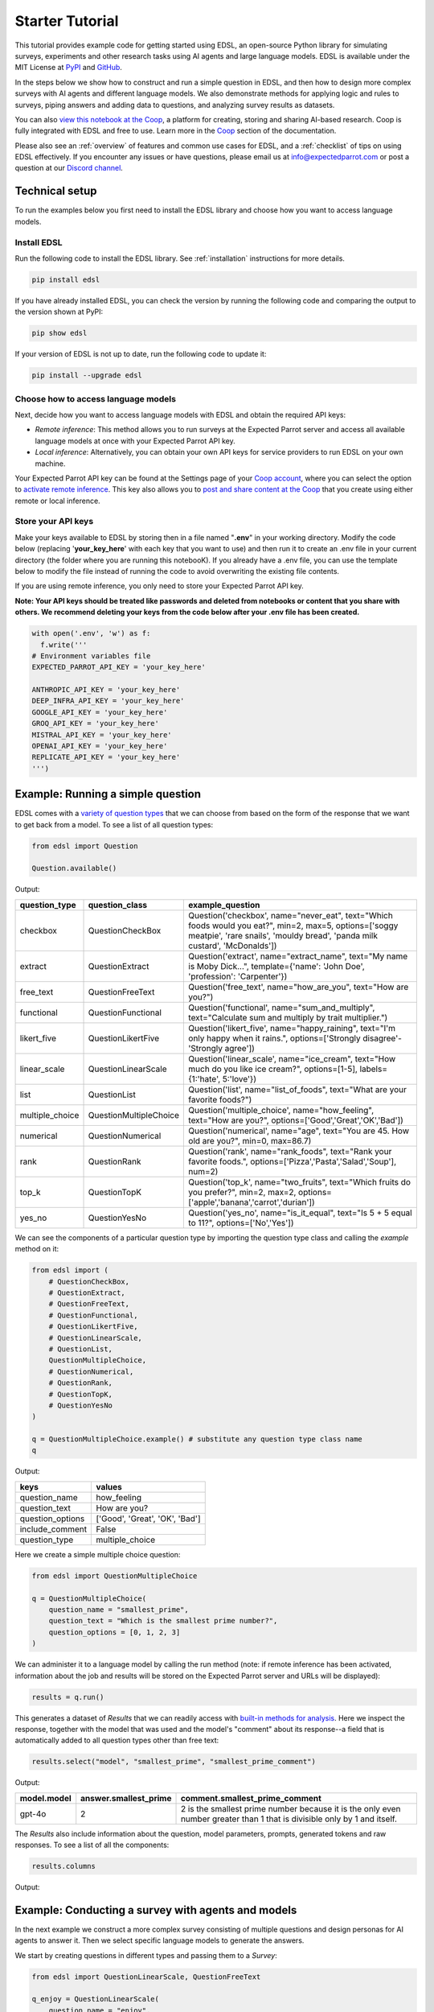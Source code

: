 .. _starter_tutorial:

Starter Tutorial
================

This tutorial provides example code for getting started using EDSL, an open-source Python library for simulating surveys, experiments and other research tasks using AI agents and large language models.
EDSL is available under the MIT License at `PyPI <https://pypi.org/project/edsl/>`_ and `GitHub <https://github.com/expectedparrot/edsl>`_.

In the steps below we show how to construct and run a simple question in EDSL, and then how to design more complex surveys with AI agents and different language models.
We also demonstrate methods for applying logic and rules to surveys, piping answers and adding data to questions, and analyzing survey results as datasets.

You can also `view this notebook at the Coop <https://www.expectedparrot.com/content/26d569e1-8356-45b7-9786-471dda1710ce>`_, a platform for creating, storing and sharing AI-based research.
Coop is fully integrated with EDSL and free to use.
Learn more in the `Coop <https://docs.expectedparrot.com/en/latest/coop.html>`_ section of the documentation.

Please also see an :ref:`overview` of features and common use cases for EDSL, and a :ref:`checklist` of tips on using EDSL effectively.
If you encounter any issues or have questions, please email us at info@expectedparrot.com or post a question at our `Discord channel <https://discord.com/invite/mxAYkjfy9m>`_.


Technical setup
---------------

To run the examples below you first need to install the EDSL library and choose how you want to access language models.

Install EDSL
^^^^^^^^^^^^

Run the following code to install the EDSL library. See :ref:`installation` instructions for more details.

.. code-block:: python

  pip install edsl


If you have already installed EDSL, you can check the version by running the following code and comparing the output to the version shown at PyPI:

.. code-block:: python

  pip show edsl 


If your version of EDSL is not up to date, run the following code to update it:

.. code-block:: python

  pip install --upgrade edsl


Choose how to access language models
^^^^^^^^^^^^^^^^^^^^^^^^^^^^^^^^^^^^

Next, decide how you want to access language models with EDSL and obtain the required API keys:

* *Remote inference*: This method allows you to run surveys at the Expected Parrot server and access all available language models at once with your Expected Parrot API key.

* *Local inference*: Alternatively, you can obtain your own API keys for service providers to run EDSL on your own machine.

Your Expected Parrot API key can be found at the Settings page of your `Coop account <https://www.expectedparrot.com/login>`_, where you can select the option to `activate remote inference <https://docs.expectedparrot.com/en/latest/remote_inference.html>`_. 
This key also allows you to `post and share content at the Coop <https://www.expectedparrot.com/content/explore>`_ that you create using either remote or local inference.


Store your API keys
^^^^^^^^^^^^^^^^^^^

Make your keys available to EDSL by storing then in a file named "**.env**" in your working directory. Modify the code below (replacing '**your_key_here**' with each key that you want to use) and then run it to create an .env file in your current directory (the folder where you are running this notebooK). 
If you already have a .env file, you can use the template below to modify the file instead of running the code to avoid overwriting the existing file contents.

If you are using remote inference, you only need to store your Expected Parrot API key.

**Note: Your API keys should be treated like passwords and deleted from notebooks or content that you share with others. We recommend deleting your keys from the code below after your .env file has been created.**

.. code-block:: python 

  with open('.env', 'w') as f:
    f.write('''
  # Environment variables file
  EXPECTED_PARROT_API_KEY = 'your_key_here'

  ANTHROPIC_API_KEY = 'your_key_here'
  DEEP_INFRA_API_KEY = 'your_key_here'
  GOOGLE_API_KEY = 'your_key_here'
  GROQ_API_KEY = 'your_key_here'
  MISTRAL_API_KEY = 'your_key_here'
  OPENAI_API_KEY = 'your_key_here'
  REPLICATE_API_KEY = 'your_key_here'
  ''')


Example: Running a simple question
----------------------------------

EDSL comes with a `variety of question types <https://docs.expectedparrot.com/en/latest/questions.html>`_ that we can choose from based on the form of the response that we want to get back from a model.
To see a list of all question types:

.. code-block:: python

    from edsl import Question

    Question.available()


Output:

.. list-table::
  :header-rows: 1

  * - question_type
    - question_class
    - example_question
  * - checkbox
    - QuestionCheckBox
    - Question('checkbox', name="never_eat", text="Which foods would you eat?", min=2, max=5, options=['soggy meatpie', 'rare snails', 'mouldy bread', 'panda milk custard', 'McDonalds'])
  * - extract 
    - QuestionExtract
    - Question('extract', name="extract_name", text="My name is Moby Dick...", template={'name': 'John Doe', 'profession': 'Carpenter'})
  * - free_text
    - QuestionFreeText  
    - Question('free_text', name="how_are_you", text="How are you?")
  * - functional
    - QuestionFunctional
    - Question('functional', name="sum_and_multiply", text="Calculate sum and multiply by trait multiplier.")
  * - likert_five
    - QuestionLikertFive
    - Question('likert_five', name="happy_raining", text="I'm only happy when it rains.", options=['Strongly disagree'-'Strongly agree'])
  * - linear_scale
    - QuestionLinearScale
    - Question('linear_scale', name="ice_cream", text="How much do you like ice cream?", options=[1-5], labels={1:'hate', 5:'love'})
  * - list
    - QuestionList
    - Question('list', name="list_of_foods", text="What are your favorite foods?")
  * - multiple_choice
    - QuestionMultipleChoice
    - Question('multiple_choice', name="how_feeling", text="How are you?", options=['Good','Great','OK','Bad'])
  * - numerical
    - QuestionNumerical
    - Question('numerical', name="age", text="You are 45. How old are you?", min=0, max=86.7)
  * - rank
    - QuestionRank
    - Question('rank', name="rank_foods", text="Rank your favorite foods.", options=['Pizza','Pasta','Salad','Soup'], num=2)
  * - top_k
    - QuestionTopK
    - Question('top_k', name="two_fruits", text="Which fruits do you prefer?", min=2, max=2, options=['apple','banana','carrot','durian'])
  * - yes_no
    - QuestionYesNo
    - Question('yes_no', name="is_it_equal", text="Is 5 + 5 equal to 11?", options=['No','Yes'])
 

We can see the components of a particular question type by importing the question type class and calling the `example` method on it:

.. code-block:: python

    from edsl import (
        # QuestionCheckBox,
        # QuestionExtract,
        # QuestionFreeText,
        # QuestionFunctional,
        # QuestionLikertFive,
        # QuestionLinearScale,
        # QuestionList,
        QuestionMultipleChoice,
        # QuestionNumerical,
        # QuestionRank,
        # QuestionTopK,
        # QuestionYesNo
    )

    q = QuestionMultipleChoice.example() # substitute any question type class name
    q


Output:

.. list-table::
  :header-rows: 1

  * - keys
    - values
  * - question_name
    - how_feeling
  * - question_text
    - How are you?
  * - question_options
    - ['Good', 'Great', 'OK', 'Bad']
  * - include_comment
    - False
  * - question_type
    - multiple_choice


Here we create a simple multiple choice question:

.. code-block:: python

    from edsl import QuestionMultipleChoice

    q = QuestionMultipleChoice(
        question_name = "smallest_prime",
        question_text = "Which is the smallest prime number?",
        question_options = [0, 1, 2, 3]
    )


We can administer it to a language model by calling the run method (note: if remote inference has been activated, information about the job and results will be stored on the Expected Parrot server and URLs will be displayed):

.. code-block:: python

    results = q.run()


This generates a dataset of `Results` that we can readily access with `built-in methods for analysis <https://docs.expectedparrot.com/en/latest/results.html>`_. 
Here we inspect the response, together with the model that was used and the model's "comment" about its response--a field that is automatically added to all question types other than free text:

.. code-block:: python

    results.select("model", "smallest_prime", "smallest_prime_comment")


Output:

.. list-table::
  :header-rows: 1

  * - model.model
    - answer.smallest_prime
    - comment.smallest_prime_comment
  * - gpt-4o
    - 2
    - 2 is the smallest prime number because it is the only even number greater than 1 that is divisible only by 1 and itself.


The `Results` also include information about the question, model parameters, prompts, generated tokens and raw responses. 
To see a list of all the components:

.. code-block:: python

    results.columns


Output:

.. code_block:: text 

    ['agent.agent_instruction',
    'agent.agent_name',
    'answer.smallest_prime',
    'comment.smallest_prime_comment',
    'generated_tokens.smallest_prime_generated_tokens',
    'iteration.iteration',
    'model.frequency_penalty',
    'model.logprobs',
    'model.max_tokens',
    'model.model',
    'model.presence_penalty',
    'model.temperature',
    'model.top_logprobs',
    'model.top_p',
    'prompt.smallest_prime_system_prompt',
    'prompt.smallest_prime_user_prompt',
    'question_options.smallest_prime_question_options',
    'question_text.smallest_prime_question_text',
    'question_type.smallest_prime_question_type',
    'raw_model_response.smallest_prime_cost',
    'raw_model_response.smallest_prime_one_usd_buys',
    'raw_model_response.smallest_prime_raw_model_response']


Example: Conducting a survey with agents and models
---------------------------------------------------

In the next example we construct a more complex survey consisting of multiple questions and design personas for AI agents to answer it.
Then we select specific language models to generate the answers.

We start by creating questions in different types and passing them to a `Survey`:

.. code-block:: python 

    from edsl import QuestionLinearScale, QuestionFreeText

    q_enjoy = QuestionLinearScale(
        question_name = "enjoy",
        question_text = "On a scale from 1 to 5, how much do you enjoy reading?",
        question_options = [1, 2, 3, 4, 5],
        option_labels = {1:"Not at all", 5:"Very much"}
    )

    q_favorite_place = QuestionFreeText(
        question_name = "favorite_place",
        question_text = "Describe your favorite place for reading."
    )


We construct a `Survey` by passing a list of questions:

.. code-block:: python

    from edsl import Survey

    survey = Survey(questions = [q_enjoy, q_favorite_place])


Agents
^^^^^^

An important feature of EDSL is the ability to create AI agents to answer questions.
This is done by passing dictionaries of relevant "traits" to `Agent` objects that are used by language models to generate responses.
Learn more about `designing agents <https://docs.expectedparrot.com/en/latest/agents.html>`_.

Here we construct several simple agent personas to use with our survey:

.. code-block:: python 

    from edsl import AgentList, Agent

    agents = AgentList(
        Agent(traits = {"persona":p}) for p in ["artist", "mechanic", "sailor"]
    )


Language models 
^^^^^^^^^^^^^^^

EDSL works with many popular large language models that we can select to use with a survey.
This makes it easy to compare responses among models in the results that are generated.

To see a current list of available models:

.. code-block:: python 

    from edsl import Model

    # Model.available() # uncomment this code and run it to see the list of available models


To check the default model that will be used if no models are specified for a survey (e.g., as in the first example above):

.. code-block:: python

    Model()


Output (may be different if the default model has changed):

.. list-table::
  :header-rows: 1

  * - keys
    - values
  * - model
    - gpt-4o
  * - temperature
    - 0.5
  * - max_tokens
    - 1000
  * - top_p
    - 1
  * - frequency_penalty
    - 0
  * - presence_penalty
    - 0
  * - logprobs
    - False
  * - top_logprobs
    - 3


Here we select some models to use with our survey:

.. code-block:: python 

    from edsl import ModelList, Model

    models = ModelList(
        Model(m) for m in ["gpt-4o", "gemini-pro"]
)


Running a survey
^^^^^^^^^^^^^^^^

We add agents and models to a survey using the `by` method.
Then we administer a survey the same way that we do an individual question, by calling the `run` method on it:

.. code-block:: python

    results = survey.by(agents).by(models).run()

    (
        results
        .sort_by("persona", "model")
        .select("model", "persona", "enjoy", "favorite_place")
    )

Example output:

.. list-table::
  :header-rows: 1

  * - model.model
    - agent.persona
    - answer.enjoy
    - answer.favorite_place
  * - gemini-pro
    - artist
    - 5
    - Nestled amidst the verdant embrace of a sprawling park, my favorite reading sanctuary unfolds as a secluded haven where tranquility reigns supreme. Beneath the towering canopy of ancient oak trees, a quaint bench beckons, its weathered surface inviting me to sink into its embrace. As I settle in, the gentle rustling of leaves overhead creates a soothing symphony that calms my mind and prepares me for the literary journey ahead. The air is fragrant with the sweet scent of blooming wildflowers, carried by a soft breeze that whispers secrets through the trees. The vibrant hues of nature paint the canvas around me, inspiring a sense of wonder and connection to the world. As I open the pages of my chosen book, the outside world fades into oblivion. The words dance before my eyes, inviting me into realms unknown. The characters become my companions, their stories unfolding before me like a captivating tapestry. Time seems to stand still in this idyllic setting. The worries of the day dissolve as I immerse myself in the written word. The worries of the day dissolve as I immerse myself in the written word. The worries of the day dissolve as I immerse myself in the written word. As the sun begins its descent, casting long shadows across the park, I close my book and savor the lingering glow of the day. The world around me has transformed into a magical realm, where the boundaries between reality and imagination blur.
  * - gpt-4o
    - artist
    - 4
    - My favorite place for reading is a cozy nook by a large window in my art studio. The natural light that streams in during the day is perfect for both reading and painting. I have a comfortable armchair draped with a colorful throw, and a small wooden side table where I keep a steaming cup of herbal tea. The walls are adorned with my paintings, which add a touch of inspiration and creativity to the atmosphere. It's a quiet, peaceful space where I can lose myself in a good book or simply gaze out at the changing scenery outside.
  * - gemini-pro
    - mechanic
    - 5
    - In the heart of my cozy abode, where solitude and inspiration intertwine, lies my sanctuary of literary bliss—my reading nook. Bathed in the warm glow of a vintage lamp, it beckons me with its allure, a haven where I can escape into the realms of imagination. The walls are adorned with shelves brimming with an eclectic collection of books, their spines whispering tales of adventure, romance, and wisdom. The air is infused with the faint scent of paper and ink, a symphony that awakens my senses. A plush armchair, upholstered in soft velvet, invites me to sink into its embrace, enveloping me in a cocoon of comfort. A large window frames the verdant garden outside, offering a tranquil view of nature's artistry. As I turn the pages, the rustling of leaves and the chirping of birds create a soothing soundtrack that enhances my reading experience. The gentle breeze carries the sweet fragrance of blooming flowers, mingling with the scent of freshly brewed coffee on my side table. In this tranquil haven, I am free to lose myself in the written word. Time seems to stand still as I journey through distant lands, unravel mysteries, and explore the depths of human emotion. The characters become my companions, their struggles and triumphs mirroring my own.
  * - gpt-4o
    - mechanic
    - 2
    - As a mechanic, my favorite place for reading might not be what you'd expect. I enjoy reading in my garage, surrounded by the hum of engines and the smell of oil. There's something comforting about being in my element, with tools and parts all around me. I usually set up a small corner with a sturdy chair and a good lamp, so I can dive into a book during my breaks. Whether it's a manual on the latest automotive technology or a novel to unwind, the garage is my go-to spot.
  * - gemini-pro
    - sailor
    - 5
    - Amidst the bustling city's cacophony, I seek solace in a sanctuary of tranquility—my favorite reading nook. Nestled in a cozy corner of my apartment, it is an oasis of serenity. The soft glow of a vintage lamp illuminates a comfortable armchair, its plush cushions inviting me to sink into its embrace. A large window frames a vibrant cityscape, providing a backdrop of constant movement and life. Yet, within this cozy haven, I find stillness and escape. The walls are adorned with an eclectic collection of artwork, each piece evoking a different memory or inspiration. A vibrant abstract painting captures the essence of a stormy sea, while a delicate watercolor depicts the serene beauty of a mountain meadow. These visual cues transport me to distant realms, setting the stage for literary adventures. The air is scented with the faint aroma of freshly brewed coffee and the subtle fragrance of old books. The gentle hum of the city outside fades into a distant murmur, creating an atmosphere conducive to deep contemplation and immersion. As I settle into my armchair, I reach for a book. Its pages hold the promise of countless worlds to explore, characters to meet, and lessons to learn. The weight of the book in my hands feels both comforting and exhilarating, a tangible connection to the boundless possibilities within its covers. With each turn of the page, I am transported to different times and places. I witness the rise and fall of empires, the triumphs and tragedies of human lives, and the wonders of the natural world. The words dance before my eyes, painting vivid images in my mind. I become lost in the stories, my own worries and concerns fading away.
  * - gpt-4o
    - sailor
    - 3
    - Ah, my favorite place for reading has to be the deck of a ship, with the vast ocean stretching out endlessly before me. There's something about the gentle rocking of the waves and the salty sea breeze that makes any book come alive. I love settling into a sturdy deck chair, perhaps with a mug of strong coffee or a tot of rum by my side, and losing myself in a tale while the sun sets on the horizon, painting the sky with colors that even the best of stories can't quite capture. The sound of the water lapping against the hull provides a soothing background, making it the perfect spot to dive into a good book.


Example: Adding context to questions
------------------------------------

EDSL provides a variety of ways to add data or content to survey questions. 
These methods include:

* `Piping <https://docs.expectedparrot.com/en/latest/surveys.html#id2>`_ answers to questions into follow-on questions
* `Adding "memory" <https://docs.expectedparrot.com/en/latest/surveys.html#question-memory>`_ of prior questions and answers in a survey when presenting other questions to a model
* `Parameterizing questions with data <https://docs.expectedparrot.com/en/latest/scenarios.html>`_, e.g., content from PDFs, CSVs, docs, images or other sources that you want to add to questions

Piping question answers
^^^^^^^^^^^^^^^^^^^^^^^

Here we demonstrate how to pipe the answer to a question into the text of another question.
This is done by using a placeholder `{{ <question_name>.answer }}` in the text of the follow-on question where the answer to the prior question is to be inserted when the survey is run.
This causes the questions to be administered in the required order (survey questions are administered asynchronously by default).
Learn more about `piping question answers <https://docs.expectedparrot.com/en/latest/surveys.html#id2>`_.

Here we insert the answer to a numerical question into the text of a follow-on yes/no question:

.. code-block:: python 

    from edsl import QuestionNumerical, QuestionYesNo, Survey

    q1 = QuestionNumerical(
        question_name = "random_number",
        question_text = "Pick a random number between 1 and 1,000."
    )

    q2 = QuestionYesNo(
        question_name = "prime",
        question_text = "Is this a prime number: {{ random_number.answer }}"
    )

    survey = Survey([q1, q2])

    results = survey.run()


We can check the `user_prompt` for the `prime` question to verify that that the answer to the `random_number` question was piped into it:

.. code-block:: python

    results.select("random_number", "prime_user_prompt", "prime", "prime_comment")


Example output:

.. list-table::
  :header-rows: 1

  * - answer.random_number
    - prompt.prime_user_prompt
    - answer.prime
    - comment.prime_comment
  * - 487
    - Is this a prime number: 487 No Yes Only 1 option may be selected. Please respond with just your answer. After the answer, you can put a comment explaining your response.
    - No
    - 487 is not a prime number because it can be divided evenly by 1, 487, and also by 19 and 25.


Adding "memory" of questions and answers
^^^^^^^^^^^^^^^^^^^^^^^^^^^^^^^^^^^^^^^^

Here we instead add a "memory" of the first question and answer to the context of the second question.
This is done by calling a memory rule and identifying the question(s) to add.
Instead of just the answer, information about the full question and answer are presented with the follow-on question text, and no placeholder is used.
Learn more about `question memory rules <https://docs.expectedparrot.com/en/latest/surveys.html#survey-rules-logic>`_.

Here we demonstrate the `add_targeted_memory` method (we could also use `set_full_memory_mode` or other memory rules):

.. code-block:: python 

    from edsl import QuestionNumerical, QuestionYesNo, Survey

    q1 = QuestionNumerical(
        question_name = "random_number",
        question_text = "Pick a random number between 1 and 1,000."
    )

    q2 = QuestionYesNo(
        question_name = "prime",
        question_text = "Is the number you picked a prime number?"
    )

    survey = Survey([q1, q2]).add_targeted_memory(q2, q1)

    results = survey.run()


We can again use the `user_prompt` to verify the context that was added to the follow-on question:

.. code-block:: python

    results.select("random_number", "prime_user_prompt", "prime", "prime_comment").table().long()


Example output:

.. list-table::
  :header-rows: 1

  * - row
    - key
    - value
  * - 0
    - answer.random_number
    - 487
  * - 0
    - prompt.prime_user_prompt
    - Is the number you picked a prime number? No Yes Only 1 option may be selected. Please respond with just your answer. After the answer, you can put a comment explaining your response. Before the question you are now answering, you already answered the following question(s): Question: Pick a random number between 1 and 1,000. Answer: 487
  * - 0
    - answer.prime
    - Yes
  * - 0
    - comment.prime_comment
    - 487 is a prime number because it has no divisors other than 1 and itself.


Scenarios
---------

We can also add external data or content to survey questions.
This can be useful when you want to efficiently create and administer multiple versions of questions at once, e.g., for conducting data labeling tasks.
This is done by creating `Scenario` dictionaries for the data or content to be used with a survey, where the keys match `{{ placeholder }}` names used in question texts (or question options) and the values are the content to be added.
Scenarios can also be used to `add metadata to survey results <https://docs.expectedparrot.com/en/latest/notebooks/adding_metadata.html>`_, e.g., data sources or other information that you may want to include in the results for reference but not necessarily include in question texts.

In the next example we revise the prior survey questions about reading to take a parameter for other activities that we may want to add to the questions, and create simple scenarios for some activities.
EDSL provides methods for automatically generating scenarios from a variety of data sources, including PDFs, CSVs, docs, images, tables and dicts. 
We use the `from_list` method to convert a list of activities into scenarios.

Then we demonstrate how to use scenarios to create multiple versions of our questions either (i) when constructing a survey or (ii) when running it:

* In the latter case, the `by` method is used to add scenarios to a survey of questions with placeholders at the time that it is run (the same way that agents and models are added to a survey). This adds a `scenario` column to the results with a row for each answer to each question for each scenario.
* In the former case, the `loop` method is used to create a list of versions of a question with the scenarios already added to it; when the questions are passed to a survey and it is run, the results include columns for each individual question; there is no `scenario` column and a single row for each agent's answers to all the questions.

Learn more about `using scenarios <https://docs.expectedparrot.com/en/latest/scenarios.html>`_.

Here we create simple scenarios for a list of activities:

.. code-block:: python 

    from edsl import ScenarioList, Scenario

    scenarios = ScenarioList.from_list("activity", ["reading", "running", "relaxing"])  


Adding scenarios using the `by` method
^^^^^^^^^^^^^^^^^^^^^^^^^^^^^^^^^^^^^^

Here we add the scenarios to the survey when we run it, together with any desired agents and models:

.. code-block:: python

    from edsl import QuestionLinearScale, QuestionFreeText, Survey

    q_enjoy = QuestionLinearScale(
        question_name = "enjoy",
        question_text = "On a scale from 1 to 5, how much do you enjoy {{ activity }}?",
        question_options = [1, 2, 3, 4, 5],
        option_labels = {1:"Not at all", 5:"Very much"}
    )

    q_favorite_place = QuestionFreeText(
        question_name = "favorite_place",
        question_text = "In a brief sentence, describe your favorite place for {{ activity }}."
    )

    survey = Survey([q_enjoy, q_favorite_place])

    results = survey.by(scenarios).by(agents).by(models).run()

    (
        results
        .filter("model.model == 'gpt-4o'")
        .sort_by("activity", "persona")
        .select("activity", "persona", "enjoy", "favorite_place")
    )


Example output:

.. list-table::
  :header-rows: 1

  * - scenario.activity
    - agent.persona
    - answer.enjoy
    - answer.favorite_place
  * - reading
    - artist
    - 4
    - My favorite place for reading is a cozy nook by a large window, where the natural light spills over the pages, surrounded by plants and the gentle hum of city life outside.
  * - reading
    - mechanic
    - 2
    - My favorite place for reading is in my garage, surrounded by the hum of engines and the scent of motor oil, where I can escape into a good book during breaks.
  * - reading
    - sailor
    - 3
    - Ah, my favorite place for reading is out on the deck of a ship, with the salty sea breeze in my hair and the gentle rocking of the waves beneath me.
  * - relaxing
    - artist
    - 4
    - My favorite place for relaxing is a sun-dappled studio filled with the scent of fresh paint and the gentle hum of creativity.
  * - relaxing
    - mechanic
    - 3
    - My favorite place for relaxing is in my garage, tinkering with an old engine, where the hum of tools and the smell of grease help me unwind.
  * - relaxing
    - sailor
    - 3
    - There's nothing quite like the gentle sway of a hammock on the deck of a ship, with the sound of the ocean waves lapping against the hull and the salty breeze in the air.
  * - running
    - artist
    - 2
    - My favorite place for running is a winding forest trail where the sunlight filters through the leaves, creating a dappled pattern on the ground.
  * - running
    - mechanic
    - 1
    - My favorite place for running is a quiet trail through the woods, where the fresh air and natural surroundings make each step feel refreshing.
  * - running
    - sailor
    - 2
    - Ah, my favorite place for running is along the rugged coastline, where the salty sea breeze fills the air and the waves crash against the rocks, reminding me of the vastness of the ocean.


Adding scenarios using the `loop` method
^^^^^^^^^^^^^^^^^^^^^^^^^^^^^^^^^^^^^^^^

Here we add scenarios to questions when constructing a survey, as opposed to when running it.
When we run the survey the results will include columns for each question and no `scenario` field. 
Note that we can also optionally use the scenario key in the question names (they are otherwise incremented by default):

.. code-block:: python

    from edsl import QuestionLinearScale, QuestionFreeText

    q_enjoy = QuestionLinearScale(
        question_name = "enjoy_{{ activity }}", # optional use of scenario key
        question_text = "On a scale from 1 to 5, how much do you enjoy {{ activity }}?",
        question_options = [1, 2, 3, 4, 5],
        option_labels = {1:"Not at all", 5:"Very much"}
    )

    q_favorite_place = QuestionFreeText(
        question_name = "favorite_place_{{ activity }}", # optional use of scenario key
        question_text = "In a brief sentence, describe your favorite place for {{ activity }}."
    )


Looping the scenarios to create a lists of versions of the `enjoy` question:

.. code-block:: python 

    enjoy_questions = q_enjoy.loop(scenarios)
    enjoy_questions


Output:

.. code_block:: python 

    [Question('linear_scale', question_name = """enjoy_reading""", question_text = """On a scale from 1 to 5, how much do you enjoy reading?""", question_options = [1, 2, 3, 4, 5], option_labels = {1: 'Not at all', 5: 'Very much'}),
    Question('linear_scale', question_name = """enjoy_running""", question_text = """On a scale from 1 to 5, how much do you enjoy running?""", question_options = [1, 2, 3, 4, 5], option_labels = {1: 'Not at all', 5: 'Very much'}),
    Question('linear_scale', question_name = """enjoy_relaxing""", question_text = """On a scale from 1 to 5, how much do you enjoy relaxing?""", question_options = [1, 2, 3, 4, 5], option_labels = {1: 'Not at all', 5: 'Very much'})]


Looping the scenarios to create a lists of versions of the `favorite_place` question:

.. code-block:: python 

    favorite_place_questions = q_favorite_place.loop(scenarios)
    favorite_place_questions


Output:

.. code-block:: python 

    [Question('free_text', question_name = """favorite_place_reading""", question_text = """In a brief sentence, describe your favorite place for reading."""),
    Question('free_text', question_name = """favorite_place_running""", question_text = """In a brief sentence, describe your favorite place for running."""),
    Question('free_text', question_name = """favorite_place_relaxing""", question_text = """In a brief sentence, describe your favorite place for relaxing.""")]


Combining the questions into a survey and running it:

.. code-block:: python 

    survey = Survey(questions = enjoy_questions + favorite_place_questions)

    results = survey.by(agents).by(models).run()


We can see that there are additional question fields and no scenario fields:

.. code-block:: python

    results.columns


Output:

.. code-block:: text 

    ['agent.agent_instruction',
    'agent.agent_name',
    'agent.persona',
    'answer.enjoy_reading',
    'answer.enjoy_relaxing',
    'answer.enjoy_running',
    'answer.favorite_place_reading',
    'answer.favorite_place_relaxing',
    'answer.favorite_place_running',
    'comment.enjoy_reading_comment',
    'comment.enjoy_relaxing_comment',
    'comment.enjoy_running_comment',
    'comment.favorite_place_reading_comment',
    'comment.favorite_place_relaxing_comment',
    'comment.favorite_place_running_comment',
    'generated_tokens.enjoy_reading_generated_tokens',
    'generated_tokens.enjoy_relaxing_generated_tokens',
    'generated_tokens.enjoy_running_generated_tokens',
    'generated_tokens.favorite_place_reading_generated_tokens',
    'generated_tokens.favorite_place_relaxing_generated_tokens',
    'generated_tokens.favorite_place_running_generated_tokens',
    'iteration.iteration',
    'model.frequency_penalty',
    'model.logprobs',
    'model.maxOutputTokens',
    'model.max_tokens',
    'model.model',
    'model.presence_penalty',
    'model.stopSequences',
    'model.temperature',
    'model.topK',
    'model.topP',
    'model.top_logprobs',
    'model.top_p',
    'prompt.enjoy_reading_system_prompt',
    'prompt.enjoy_reading_user_prompt',
    'prompt.enjoy_relaxing_system_prompt',
    'prompt.enjoy_relaxing_user_prompt',
    'prompt.enjoy_running_system_prompt',
    'prompt.enjoy_running_user_prompt',
    'prompt.favorite_place_reading_system_prompt',
    'prompt.favorite_place_reading_user_prompt',
    'prompt.favorite_place_relaxing_system_prompt',
    'prompt.favorite_place_relaxing_user_prompt',
    'prompt.favorite_place_running_system_prompt',
    'prompt.favorite_place_running_user_prompt',
    'question_options.enjoy_reading_question_options',
    'question_options.enjoy_relaxing_question_options',
    'question_options.enjoy_running_question_options',
    'question_options.favorite_place_reading_question_options',
    'question_options.favorite_place_relaxing_question_options',
    'question_options.favorite_place_running_question_options',
    'question_text.enjoy_reading_question_text',
    'question_text.enjoy_relaxing_question_text',
    'question_text.enjoy_running_question_text',
    'question_text.favorite_place_reading_question_text',
    'question_text.favorite_place_relaxing_question_text',
    'question_text.favorite_place_running_question_text',
    'question_type.enjoy_reading_question_type',
    'question_type.enjoy_relaxing_question_type',
    'question_type.enjoy_running_question_type',
    'question_type.favorite_place_reading_question_type',
    'question_type.favorite_place_relaxing_question_type',
    'question_type.favorite_place_running_question_type',
    'raw_model_response.enjoy_reading_cost',
    'raw_model_response.enjoy_reading_one_usd_buys',
    'raw_model_response.enjoy_reading_raw_model_response',
    'raw_model_response.enjoy_relaxing_cost',
    'raw_model_response.enjoy_relaxing_one_usd_buys',
    'raw_model_response.enjoy_relaxing_raw_model_response',
    'raw_model_response.enjoy_running_cost',
    'raw_model_response.enjoy_running_one_usd_buys',
    'raw_model_response.enjoy_running_raw_model_response',
    'raw_model_response.favorite_place_reading_cost',
    'raw_model_response.favorite_place_reading_one_usd_buys',
    'raw_model_response.favorite_place_reading_raw_model_response',
    'raw_model_response.favorite_place_relaxing_cost',
    'raw_model_response.favorite_place_relaxing_one_usd_buys',
    'raw_model_response.favorite_place_relaxing_raw_model_response',
    'raw_model_response.favorite_place_running_cost',
    'raw_model_response.favorite_place_running_one_usd_buys',
    'raw_model_response.favorite_place_running_raw_model_response']


Here we inspect a subset of results:

.. code-block:: python

    (
        results
        .filter("model.model == 'gpt-4o'")
        .sort_by("persona")
        .select("persona", "enjoy_reading", "enjoy_running", "enjoy_relaxing", "favorite_place_reading", "favorite_place_running", "favorite_place_relaxing")
        .print(format="rich")
    )


Output:

.. list-table::
  :header-rows: 1

  * - agent.persona
    - answer.enjoy_reading
    - answer.enjoy_running
    - answer.enjoy_relaxing
    - answer.favorite_place_reading
    - answer.favorite_place_running
    - answer.favorite_place_relaxing
  * - artist
    - 4
    - 2
    - 4
    - My favorite place for reading is a cozy nook by a large window, where the natural light spills over the pages, surrounded by plants and the gentle hum of city life outside.
    - My favorite place for running is a winding forest trail where the sunlight filters through the leaves, creating a dappled pattern on the ground.
    - My favorite place for relaxing is a sun-dappled studio filled with the scent of fresh paint and the gentle hum of creativity.
  * - mechanic
    - 2
    - 1
    - 3
    - My favorite place for reading is in my garage, surrounded by the hum of engines and the scent of motor oil, where I can escape into a good book during breaks.
    - My favorite place for running is a quiet trail through the woods, where the fresh air and natural surroundings make each step feel refreshing.
    - My favorite place for relaxing is in my garage, tinkering with an old engine, where the hum of tools and the smell of grease help me unwind.
  * - sailor
    - 3
    - 2
    - 3
    - Ah, my favorite place for reading is out on the deck of a ship, with the salty sea breeze in my hair and the gentle rocking of the waves beneath me.
    - Ah, my favorite place for running is along the rugged coastline, where the salty sea breeze fills the air and the waves crash against the rocks, reminding me of the vastness of the ocean.
    - There's nothing quite like the gentle sway of a hammock on the deck of a ship, with the sound of the ocean waves lapping against the hull and the salty breeze in the air.


Exploring `Results`
-------------------

EDSL comes with `built-in methods for analyzing and visualizing survey results <https://docs.expectedparrot.com/en/latest/language_models.html>`_. 
For example, you can call the `to_pandas` method to convert results into a dataframe:

.. code-block:: python 
    
    df = results.to_pandas(remove_prefix=True)
    # df


The `Results` object also supports SQL-like queries with the the `sql` method:

.. code-block:: python 

    results.sql("""
    select model, persona, enjoy_reading, favorite_place_reading
    from self
    order by 1,2,3
    """, shape="wide")


Output:

.. code-block:: text 

.. list-table::
  :header-rows: 1

  * -
    - model
    - person
    - aenjoy_reading
    - favorite_place_reading
  * - 0
    - gemini-pro
    - artist
    - 5
    - My favorite place for reading is a cozy nook i...
  * - 1
    - gemini-pro
    - mechanic
    - 5
    - Nestled amidst cozy cushions and the gentle gl...
  * - 2
    - gemini-pro
    - sailor
    - 5
    - My favorite place for reading is nestled in a ...
  * - 3
    - gpt-4o
    - artist
    - 4
    - My favorite place for reading is a cozy nook b...
  * - 4
    - gpt-4o
    - mechanic
    - 2
    - My favorite place for reading is in my garage,...
  * - 5
    - gpt-4o
    - sailor
    - 3
    - Ah, my favorite place for reading is out on th...


Posting to the Coop
-------------------

The `Coop <https://www.expectedparrot.com/content/explore>`_ is a platform for creating, storing and sharing LLM-based research.
It is fully integrated with EDSL and accessible from your workspace or Coop account page.
Learn more about `creating an account <https://www.expectedparrot.com/login>`_ and `using the Coop <https://docs.expectedparrot.com/en/latest/coop.html>`_.

We can post any EDSL object to the Coop by call the `push` method on it, optionally passing a `description` and `visibility` status:

.. code-block:: python 

    results.push(description = "Starter tutorial sample survey results", visibility="public")


Example output (UUIDs will be unique to objects):

.. code-block:: python 

    {'description': 'Starter tutorial sample survey results',
    'object_type': 'results',
    'url': 'https://www.expectedparrot.com/content/4ec94be1-2a1a-42bb-a463-9f171341ac30',
    'uuid': '4ec94be1-2a1a-42bb-a463-9f171341ac30',
    'version': '0.1.38.dev1',
    'visibility': 'public'}


To post a notebook:

.. code-block:: python 

    from edsl import Notebook

    notebook = Notebook(path="filename.ipynb")

    notebook.push(description="Starter Tutorial", visibility="public")


You can view and download a notebook for this tutorial at the Coop `here <https://www.expectedparrot.com/content/2d0c7905-933c-441a-8203-741d9dd942c9>`_.